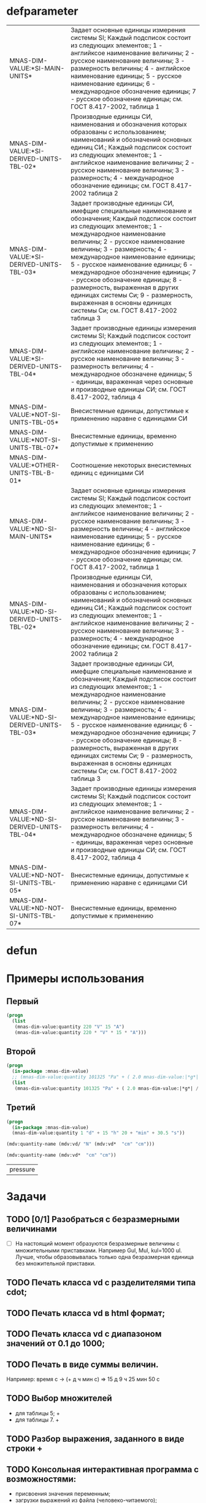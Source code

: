 * defparameter

#+BEGIN_SRC lisp :exports results
  '(  mdv:*C-0* 	mdv:*F* mdv:*NM-VL* 	mdv:*NM-VL-EN->RU* mdv:*NM-VL-RU->EN* mdv:*R-0* mdv:*V-0*)

  (labels (( str-or-not (x) (if (stringp x) x "-")))
    (mapcar
     #'(lambda (el)
	 (list el (mnas-string:string-replace-all
		   (str-or-not (documentation el 'variable)) (format nil "~%") "; ")))
     '(mdv::*SI-MAIN-UNITS*
       mdv::*SI-DERIVED-UNITS-TBL-02*
       mdv::*SI-DERIVED-UNITS-TBL-03* 	
       mdv::*SI-DERIVED-UNITS-TBL-04*
       mdv::*NOT-SI-UNITS-TBL-05*
       mdv::*NOT-SI-UNITS-TBL-07*
       mdv::*OTHER-UNITS-TBL-B-01*

       mdv::*ND-SI-MAIN-UNITS*
       mdv::*ND-SI-DERIVED-UNITS-TBL-02*
       mdv::*ND-SI-DERIVED-UNITS-TBL-03*
       mdv::*ND-SI-DERIVED-UNITS-TBL-04*
       mdv::*ND-NOT-SI-UNITS-TBL-05*
       mdv::*ND-NOT-SI-UNITS-TBL-07*
       )))
#+END_SRC

#+RESULTS:
| MNAS-DIM-VALUE:*SI-MAIN-UNITS*              | Задает основные единицы измерения системы SI; Каждый подсписок состоит из следующих элементов:; 1 - английксое наименование величины; 2 - русское наименование величины; 3 - размерность величины; 4 - английское наименование единицы; 5 - русское наименование единицы; 6 - международное обозначение единицы; 7 - русское обозначение единицы; см. ГОСТ 8.417-2002, таблица 1                                                                                                                                                   |
| MNAS-DIM-VALUE:*SI-DERIVED-UNITS-TBL-02*    | Производные единицы СИ, наименования и обозначения которых образованы с использованием;  наименований и обозначений основных единиц СИ.; Каждый подсписок состоит из следующих элементов:; 1 - английское наименование величины; 2 - русское наименование величины; 3 - размерность; 4 - международное обозначение единицы; см. ГОСТ 8.417-2002 таблица 2                                                                                                                                                                          |
| MNAS-DIM-VALUE:*SI-DERIVED-UNITS-TBL-03*    | Задает производные единицы СИ, имефщие специальные наименование и обозначения; Каждый подсписок состоит из следующих элементов:; 1 - международное наименование величины; 2 - русское наименование величины; 3 - размерность; 4 - международное наименование единицы; 5 - русское наименование единицы; 6 - международное обозначение единицы; 7 - русское обозначение единицы; 8 - размерность, выраженная в других единицах системы Си; 9 - размерность, выраженная в основны единицах системы Си; см. ГОСТ 8.417-2002 таблица 3 |
| MNAS-DIM-VALUE:*SI-DERIVED-UNITS-TBL-04*    | Задает производные единицы измерения системы SI; Каждый подсписок состоит из следующих элементов:; 1 - английское наименование величины; 2 - русское наименование величины; 3 - размерность величины; 4 - международное обозначене единицы; 5 - единицы, вараженная через основные и производные единицы СИ; см. ГОСТ 8.417-2002, таблица 4                                                                                                                                                                                        |
| MNAS-DIM-VALUE:*NOT-SI-UNITS-TBL-05*        | Внесистемные единицы, допустимые к применению наравне с единицами СИ                                                                                                                                                                                                                                                                                                                                                                                                                                                               |
| MNAS-DIM-VALUE:*NOT-SI-UNITS-TBL-07*        | Внесистемные единицы, временно допустимые к применению                                                                                                                                                                                                                                                                                                                                                                                                                                                                             |
| MNAS-DIM-VALUE:*OTHER-UNITS-TBL-B-01*       | Соотношение некоторых внесистемных единиц с единицами СИ                                                                                                                                                                                                                                                                                                                                                                                                                                                                           |
| MNAS-DIM-VALUE:*ND-SI-MAIN-UNITS*           | Задает основные единицы измерения системы SI; Каждый подсписок состоит из следующих элементов:; 1 - английксое наименование величины; 2 - русское наименование величины; 3 - размерность величины; 4 - английское наименование единицы; 5 - русское наименование единицы; 6 - международное обозначение единицы; 7 - русское обозначение единицы; см. ГОСТ 8.417-2002, таблица 1                                                                                                                                                   |
| MNAS-DIM-VALUE:*ND-SI-DERIVED-UNITS-TBL-02* | Производные единицы СИ, наименования и обозначения которых образованы с использованием;  наименований и обозначений основных единиц СИ.; Каждый подсписок состоит из следующих элементов:; 1 - английское наименование величины; 2 - русское наименование величины; 3 - размерность; 4 - международное обозначение единицы; см. ГОСТ 8.417-2002 таблица 2                                                                                                                                                                          |
| MNAS-DIM-VALUE:*ND-SI-DERIVED-UNITS-TBL-03* | Задает производные единицы СИ, имефщие специальные наименование и обозначения; Каждый подсписок состоит из следующих элементов:; 1 - международное наименование величины; 2 - русское наименование величины; 3 - размерность; 4 - международное наименование единицы; 5 - русское наименование единицы; 6 - международное обозначение единицы; 7 - русское обозначение единицы; 8 - размерность, выраженная в других единицах системы Си; 9 - размерность, выраженная в основны единицах системы Си; см. ГОСТ 8.417-2002 таблица 3 |
| MNAS-DIM-VALUE:*ND-SI-DERIVED-UNITS-TBL-04* | Задает производные единицы измерения системы SI; Каждый подсписок состоит из следующих элементов:; 1 - английское наименование величины; 2 - русское наименование величины; 3 - размерность величины; 4 - международное обозначене единицы; 5 - единицы, вараженная через основные и производные единицы СИ; см. ГОСТ 8.417-2002, таблица 4                                                                                                                                                                                        |
| MNAS-DIM-VALUE:*ND-NOT-SI-UNITS-TBL-05*     | Внесистемные единицы, допустимые к применению наравне с единицами СИ                                                                                                                                                                                                                                                                                                                                                                                                                                                               |
| MNAS-DIM-VALUE:*ND-NOT-SI-UNITS-TBL-07*     | Внесистемные единицы, временно допустимые к применению                                                                                                                                                                                                                                                                                                                                                                                                                                                                             |

* defun
* Примеры использования
** Первый
#+BEGIN_SRC lisp 
  (progn
    (list
     (mnas-dim-value:quantity 220 "V" 15 "A")  
     (mnas-dim-value:quantity 220 * "V" * 15 * "A")))
#+END_SRC

#+RESULTS:
| 3300 | W | 3300 | W |

** Второй
#+BEGIN_SRC lisp 
  (progn
    (in-package :mnas-dim-value)
    ;; (mnas-dim-value:quantity 101325 "Pa" + ( 2.0 mnas-dim-value:|*g*| / (1 * "cm" ^ 2)))
    (list
     (mnas-dim-value:quantity 101325 "Pa" + ( 2.0 mnas-dim-value:|*g*| / (1 * "cm" * "cm")))))
#+END_SRC

** Третий
#+BEGIN_SRC lisp
     (progn
       (in-package :mnas-dim-value)
       (mnas-dim-value:quantity 1 "d" + 15 "h" 20 + "min" + 30.5 "s"))
#+END_SRC

#+name: foo
#+begin_src lisp
(mdv:quantity-name (mdv:vd/ "N" (mdv:vd*  "cm" "cm")))
#+end_src

#+name: foo
#+begin_src lisp
  (mdv:quantity-name (mdv:vd*  "cm" "cm"))
#+end_src

#+RESULTS: foo
| pressure |

* Задачи
** TODO [0/1] Разобраться с безразмерными величинами
- [ ] На настоящий момент образуются безразмерные величины с множительными приставками. Например Gul, Mul, kul=1000 ul. Лучше, чтобы образовывалась только одна безразмерная единица без множительной приставки.
** TODO Печать класса vd с разделителями типа cdot;
** TODO Печать класса vd в html формат;
** TODO Печать класса vd с диапазоном значений от 0.1 до 1000;
** TODO Печать в виде суммы величин.
Например: время c -> (+ д ч мин с) => 15 д 9 ч 25 мин 50 с
** TODO Выбор множителей
  - для таблицы 5; +
  - для таблицы 7. +
** TODO Разбор выражения, заданного в виде строки +
** TODO Консольная интерактивная программа с возможностями:
  - присвоения значения переменным;
  - загрузки выражений из файла (человеко-читаемого);
  - выгрузка выражений в файл (человеко-читаемый);
  - написания функций.
** TODO Диалоговая программа ввода данных
** DONE Добавить имена типов размерностей для данных, содержащихся в переменных

#+BEGIN_SRC lisp
  mnas-dim-value:*si-main-units*
#+END_SRC

#+RESULTS:
| dimensionless       | безразмерный                  | U | ul       | бр        | ul  | бр   |      1 | ul  |
| length              | длина                         | L | meter    | метр      | m   | м    |      1 | m   |
| mass                | масса                         | M | kilogram | килограмм | g   | г    | 1/1000 | kg  |
| time                | время                         | T | second   | секунда   | s   | с    |      1 | s   |
| electric current    | сила тока электрического      | I | ampere   | ампер     | A   | А    |      1 | A   |
| temperature         | температура термодинамическая | Θ | kelvin   | кельвин   | K   | К    |      1 | K   |
| amount of substance | количество вещества           | N | mole     | моль      | mol | моль |      1 | mol |
| luminous intensity  | сила света                    | J | candela  | кандела   | cd  | кд   |      1 | cd  |

#+BEGIN_SRC lisp
  mnas-dim-value:*si-derived-units-tbl-02*
#+END_SRC

#+RESULTS:
| area                    | площадь                          | NIL |   | квадратный метр              | m^2     | м^2      | 1 | m^2     |
| volume                  | объём                            | NIL |   | кубический метр              | m^3     | м^3      | 1 | m^3     |
| velocity                | скорость                         | NIL |   | метр в секунду               | m/s     | м/с      | 1 | m/s     |
| acceleration            | ускорение                        | NIL |   | метр на секунду в квадрате   | m/s^2   | м/с^2    | 1 | m/s^2   |
| wave number             | волновое число                   | NIL |   | метр в минус первой степени  | 1/m     | 1/м      | 1 | 1/m     |
| (density mass density)  | плотность                        | NIL |   | килограмм на кубический метр | kg/m^3  | кг/м^3   | 1 | kg/m^3  |
| specific volume         | удельный объём                   | NIL |   | кубический метр на килограмм | m^3/kg  | м^3/кг   | 1 | m^3/kg  |
| current density         | плотность электрического тока    | NIL |   | ампер на квадратный метр     | A/m^2   | А/м^2    | 1 | A/m^2   |
| magnetic field strength | напряжённость магнитного поля    | NIL |   | ампер на метр                | A/m     | А/м      | 1 | A/m     |
| molar concentration     | молярная концентрация компонента | NIL |   | моль на кубический метр      | mol/m^3 | моль/м^3 | 1 | mol/m^3 |
| luminance               | яркость                          | NIL |   | кандела на квадратный метр   | cd/m^2  | кд/м^2   | 1 | cd/m^2  |

#+BEGIN_SRC lisp
  mnas-dim-value:*si-derived-units-tbl-03*
#+END_SRC

#+RESULTS:
| plane angle                                                                                                          | плоский угол                                                                          | L/L     | radian         | радиан         | rad | рад | m^1*m^-1            | 1 | rad |
| solid angle                                                                                                          | телесный угол                                                                         | L^2/L^2 | steradian      | стерадиан      | sr  | ср  | m^2*m^-2=1          | 1 | sr  |
| frequency                                                                                                            | частота                                                                               | NIL     | hertz          | герц           | Hz  | Гц  | s^-1                | 1 | Hz  |
| force                                                                                                                | сила                                                                                  | NIL     | newton         | ньютон         | N   | Н   | m*kg*s^-2           | 1 | N   |
| pressure                                                                                                             | давление                                                                              | NIL     | pascal         | паскаль        | Pa  | Па  | m^-1*kg*s^-2        | 1 | Pa  |
| (energy work quantity of heat)                                                                                       | (энергия работа количество теплоты)                                                   | NIL     | joule          | джоуль         | J   | Дж  | kg*m^2/s^2          | 1 | J   |
| (power radiant flux)                                                                                                 | (мощность поток излучения)                                                            | NIL     | watt           | ватт           | W   | Вт  | kg*m^2/s^3          | 1 | W   |
| (electric charge quantity of electricity)                                                                            | (электрический заряд количество электричества)                                        | NIL     | coulomb        | кулон          | C   | Кл  | s*A                 | 1 | C   |
| (electric potential difference electromotive force)                                                                  | (электрическое напряжение электродвижущая сила)                                       | NIL     | volt           | вольт          | V   | В   | m^2*kg*s^-3*A^-1    | 1 | V   |
| capacitance                                                                                                          | электрическая ёмкость                                                                 | NIL     | farad          | фарад          | F   | Ф   | m^-2*kg^-1*s^4*A^2  | 1 | F   |
| electric resistance                                                                                                  | электрическое сопротивление                                                           | NIL     | ohm            | ом             | Ω   | Ом  | m^2*kg*s^-3*A^-2    | 1 | Ω   |
| electric conductance                                                                                                 | электрическая проводимость                                                            | NIL     | siemens        | сименс         | S   | См  | m^-2*kg^-1*s^3*A^2  | 1 | S   |
| magnetic flux                                                                                                        | магнитный поток                                                                       | NIL     | weber          | вебер          | Wb  | Вб  | m^2*kg*s^-2*A^-1    | 1 | Wb  |
| magnetic flux density                                                                                                | магнитная индукция                                                                    | NIL     | tesla          | тесла          | T   | Тл  | kg*s^-2*A^-1        | 1 | T   |
| inductance                                                                                                           | индуктивность                                                                         | NIL     | henry          | генри          | H   | Гн  | m^2*kg*s^-2*A^-2    | 1 | H   |
| Celsius temperature                                                                                                  | температура по Цельсию                                                                | NIL     | degree Celsius | градус Цельсия | °C  | °С  | K                   | 1 | K   |
| luminous flux                                                                                                        | световой поток                                                                        | NIL     | lumen          | люмен          | lm  | лм  | m^2*m^-2*cd=cd      | 1 | lm  |
| illuminance                                                                                                          | освещенность                                                                          | NIL     | lux            | люкс           | lx  | лк  | m^2*m^-4*cd=m^-2*cd | 1 | lx  |
| activity (referred to a radionuclide)                                                                                | активность (радионуклида)                                                             | NIL     | becquerel      | беккерель      | Bq  | Бк  | s^-1                | 1 | Hz  |
| (absorbed dose specific energy (imparted) kerma)                                                                     | (поглощенная доза излучения показатель поглощенной дозы керма)                        | NIL     | gray           | грей           | Gy  | Гр  | m^2*s^-2            | 1 | Gy  |
| (dose equivalent ambient dose equivalent directional dose equivalent personal dose equivalent organ equivalent dose) | (эквивалентная доза ионизирующего излучения эффективная доза ионизирующего излучения) | NIL     | sievert        | зиверт         | Sv  | Зв  | m^2*s^-2            | 1 | Gy  |
| catalytic activity                                                                                                   | активность катализатора                                                               | NIL     | katal          | катал          | kat | кат | s^-1*mol            | 1 | kat |

#+BEGIN_SRC lisp
  mnas-dim-value:*si-derived-units-tbl-04*
#+END_SRC

#+RESULTS:
| moment of force                           | момент силы                                      | NIL |   | ньютон-метр                     | N*m        | Н*м         | m^2*kg*s^-2             | 1 | J       |          |
| surface tension                           | поверхностное натяжение                          | NIL |   | ньютон-метр                     | N/m        | Н*м         | kg*s^-2                 | 1 | N/m     |          |
| dynamic viscosity                         | динамическая вязкость                            | NIL |   | паскаль-секунда                 | Pa*s       | Па*с        | m^-1*kg*s^-1            | 1 | Pa*s    |          |
| electric charge density                   | пространственная плотность электрического заряда | NIL |   | кулон на кубический метр        | C/m^3      | Кл/м^3      | m^-3*s*A                | 1 | C/m^3   |          |
| electric flux density                     | электрическое смещение                           | NIL |   | кулон на квадратный метр        | C/m^2      | Кл/м^2      | m^-2*s*A                | 1 | C/m^2   |          |
| electric field strength                   | напряженность электрического поля                | NIL |   | воль на метр                    | V/m        | В/м         | m*kg*s^-3*A^-1          | 1 | V/m     |          |
| permittivity                              | диэлектрическая проницаемость                    | NIL |   | фарад на метр                   | F/m        | Ф/м         | m^-3*kg-1*s^4*A^2       | 1 | F/m     |          |
| permeability                              | магнитная проницаемость                          | NIL |   | генри на метр                   | H/m        | Гн/м        | m*kg*s^-2*A^-2          | 1 | H/m     |          |
| specific energy                           | удельная энергия                                 | NIL |   | джоуль на килограмм             | J/kg       | Дж/кг       | m^2*s^-2                | 1 | Gy      |          |
| (heat capacity entropy)                   | (теплоемкость системы энтропия системы)          | NIL |   | джоуль на кельвин               | J/K        | Дж/К        | kg*m^2/(s^2*K)          | 1 | J/K     |          |
| (specific heat capacity specific entropy) | (удельная теплоёмкость удельная энтропия)        | NIL |   | джоуль на килограмм-кельвин     | J/(kg*K)   | Дж/(кг*К)   | m^2/(s^2*K)             | 1 | J/      | (kg*K)   |
| (heat flux density irradiance)            | поверхностная плотность потока энергии           | NIL |   | ватт на квадратный метр         | W/m^2      | Вт/м^2      | kg*s^-3                 | 1 | W/m^2   |          |
| thermal conductivity                      | теплопроводность                                 | NIL |   | ватт на метр-кельвин            | W/(m*K)    | Вт/(м*К)    | m*kg*s^-3*K^-1          | 1 | W/      | (m*K)    |
| molar energy                              | молярная внутренняя энергия                      | NIL |   | джоуль на моль                  | J/mol      | Дж/моль     | m^2*kg*s^-2*mol^-1      | 1 | J/mol   |          |
| (molar entropy molar heat capacity)       | (молярная энтропия молярная теплоёмкость)        | NIL |   | джоуль на моль-кельвин          | J/(mol*K)  | Дж/(моль*К) | m^2*kg*s^-2*K^-1*mol^-1 | 1 | J/      | (mol*K)  |
| exposure (x and γ rays)                   | экспозиционная доза фотонного излучения          | NIL |   | кулон на килограмм              | C/kg       | Кл/кг       | kg^-1*s*A               | 1 | C/kg    |          |
| absorbed dose rate                        | мощность поглощённой дозы                        | NIL |   | грей в секунду                  | Gy/s       | Гр/с        | m^2*s^-3                | 1 | Gy/s    |          |
| angular velocity                          | угловая скорость                                 | NIL |   | радиан в секунду                | rad/s      | рад/с       | s^-1                    | 1 | rad/s   |          |
| angular acceleration                      | угловое ускорение                                | NIL |   | радиан на секунду в квадрате    | rad/s^2    | рад/с^2     | s^-2                    | 1 | rad/s^2 |          |
| radiant intensity                         | сила излучения                                   | NIL |   | ватт на стерадиан               | W/sr       | Вт/ср       | m^4*m^-2*kg*s^-3        | 1 | W/sr    |          |
| radiance                                  | энергетическая яркость                           | NIL |   | ватт на стерадан-кадратный метр | W/(sr*m^2) | Вт/(ср*м^2) | m^2*m^-2*kg*s^-3        | 1 | W/      | (sr*m^2) |

#+BEGIN_SRC lisp
  mnas-dim-value:*not-si-units-tbl-05*
#+END_SRC

#+RESULTS:
| mass            | масса               | NIL | ton               | тонна                   | t    | т      |                   1000 | kg  | ((0 24))        |
| mass            | масса               | NIL |                   | атомная единица массы   | u    | а.е.м. |         1.66054021d-27 | kg  | ((-24 24))      |
| time            | время               | NIL | minute            | минута                  | min  | мин    |                     60 | s   | NIL             |
| time            | время               | NIL | hour              | час                     | h    | ч      |                   3600 | s   | NIL             |
| time            | время               | NIL | day               | сутки                   | d    | сут    |                  86400 | s   | NIL             |
| plane angle     | плоский угол        | NIL | degree            | градус                  | °    | °      | 0.017453292519943295d0 | rad | NIL             |
| plane angle     | плоский угол        | NIL | minute            | минута                  | '    | '      |   2.908882086657216d-4 | rad | NIL             |
| plane angle     | плоский угол        | NIL | second            | секунда                 | "    | "      |    4.84813681109536d-6 | rad | NIL             |
| plane angle     | плоский угол        | NIL | gon               | град                    | gon  | град   | 0.015707963267948967d0 | rad | NIL             |
| volume          | объём               | NIL | liter             | литр                    | l    | л      |                 1/1000 | m^3 | ((-3 -3) (0 3)) |
| length          | длина               | NIL | astronomical unit | астрономическая единица | ua   | а.е.   |      1.495978706916d11 | m   | NIL             |
| length          | длина               | NIL | light year        | световой год            | ly   | св.год |     9.4607304725808d15 | m   | NIL             |
| length          | длина               | NIL | parsec            | парсек                  | pc   | пк     |           3.0856776d16 | m   | NIL             |
| optical force   | оптическая сила     | NIL |                   | диоптрия                | дптр | дптр   |                      1 | 1/m | NIL             |
| area            | площадь             | NIL | hectare           | гектар                  | ha   | га     |                  10000 | m^2 | NIL             |
| area            | площадь             | NIL | are               | aр                      | a    | а      |                    100 | m^2 | NIL             |
| energy          | энергия             | NIL | electron-volt     | электрон-вольт          | eV   | эВ     |         1.60217733d-19 | J   | NIL             |
| energy          | энергия             | NIL | kilowatt-hour     | киловатт-час            | kW*h | кВт*ч  |                3600000 | J   | NIL             |
| full power      | полная мощность     | NIL | volt-ampere       | вольт-ампер             | V*A  | В*А    |                      1 | W   | NIL             |
| reactive power  | рекативная мощность | NIL | var               | вар                     | var  | вар    |                      1 | W   | NIL             |
| electric charge | электрический заряд | NIL | ampere hour       | ампер-час               | A*h  | А*ч    |                   3600 | C   | NIL             |

#+BEGIN_SRC lisp
  mnas-dim-value:*not-si-units-tbl-07*
#+END_SRC

#+RESULTS:
| length           | длина              | NIL | nautical mile | морская миля     | nmi   | миля   |                  1852 | m        | NIL |
| mass             | масса              | NIL |               | карат            | кар   | кар    |                1/5000 | kg       | NIL |
| linear density   | линейная плотность | NIL |               | текс             | tex   | текс   |             1/1000000 | [m^-1kg] | NIL |
| velocity         | скорость           | NIL | knot          | узел             | kn    | уз     |               463/900 | [ms]     | NIL |
| acceleration     | ускорение          | NIL |               | гал              | Gal   | Гал    |                 1/100 | m/s^2    | NIL |
| rotational speed | частота вращения   | NIL |               | оборот в секунду | r/s   | об/с   |   6.283185307179586d0 | rad/s    | NIL |
| rotational speed | частота вращения   | NIL |               | оборот в минуту  | r/min | об/мин | 0.10471975511965977d0 | rad/s    | NIL |
| pressure         | давление           | NIL |               | бар              | bar   | бар    |                100000 | Pa       | NIL |

#+BEGIN_SRC lisp
  mnas-dim-value:*other-units-tbl-b-01*
#+END_SRC

#+RESULTS:
| length                         | длина                                           | NIL | angstrom      | ангстрем                               | Å        | Å          |               1.0d-10 | m         | NIL        |
| area                           | площадь                                         | NIL | barn          | барн                                   | b        | б          |               1.0d-28 | m^2       | NIL        |
| mass                           | масса                                           | NIL |               | центнер                                | q        | ц          |                   100 | kg        | NIL        |
| solid angle                    | телесный угол                                   | NIL | square degree | квадратный градус                      | □˚       | □˚         | 3.0461741978670857d-4 | sr        | NIL        |
| force                          | сила                                            | NIL |               | дина                                   | dyn      | дин        |              1/100000 | N         | NIL        |
| force                          | сила                                            | NIL |               | килограмм-сила                         | kgf      | кгс        |              9.8065d0 | N         | NIL        |
| force                          | сила                                            | NIL |               | килопонд                               | kp       | kp         |              9.8065d0 | N         | NIL        |
| force                          | сила                                            | NIL |               | грамм-сила                             | gf       | гс         |           0.0098065d0 | N         | ((-24 3))  |
| force                          | сила                                            | NIL |               | понд                                   | p        | p          |              9.8065d0 | N         | ((-24 24)) |
| force                          | сила                                            | NIL |               | тонна-сила                             | tf       | тс         |              9806.5d0 | N         | ((0 24))   |
| pressure                       | давление                                        | NIL |               | килограмм-сила на квадратный сантиметр | kgf/cm^2 | кгс/см^2   |             98065.0d0 | Pa        | NIL        |
| pressure                       | давление                                        | NIL |               | килопонд на квадратный сантиметр       | kp/cm^2  | kp/cm^2    |             98065.0d0 | Pa        | NIL        |
| pressure                       | давление                                        | NIL |               | метр водяного столба                   | m_H2O    | м вод. ст. |               9806.65 | Pa        | ((-3 24))  |
| pressure                       | давление                                        | NIL |               | метр ртутного столба                   | m_Hg     | м_pт._ст.  |            133322.0d0 | Pa        | ((-3 24))  |
| pressure                       | давление                                        | NIL |               | торр                                   | Torr     | Торр       |             133.322d0 | Pa        | ((-24 24)) |
| stress                         | напряжение                                      | NIL |               | килограмм-сила на квадратный миллиметр | kgf/mm^2 | кгс/мм^2   |           9806500.0d0 | Pa        | NIL        |
| stress                         | напряжение                                      | NIL |               | килопонд на квадратный миллиметр       | kp/mm^2  | -          |           9806500.0d0 | Pa        | NIL        |
| (energy work quantity of heat) | (работа энергия)                                | NIL |               | эрг                                    | erg      | эрг        |            1/10000000 | J         | ((-24 24)) |
| power                          | мощность                                        | NIL | horsepower    | лошадиная сила                         | hp       | л.с.       |            735.4875d0 | W         | NIL        |
| kinematic viscosity            | динамическая вязкость                           | NIL |               | пуаз                                   | P        | П          |                  1/10 | Pa*s      | ((-24 24)) |
| kinematic viscosity            | кинематическая вязкость                         | NIL |               | стокс                                  | St       | Ст         |               1/10000 | [m^2s^-1] | ((24 24))  |
| quantity of heat               | (количество теплоты термодинамический потециал) | NIL |               | калория                                | cal      | кал        |                4.1868 | J         | ((-24 24)) |
| quantity of heat               | (количество теплоты термодинамический потециал) | NIL |               | калория термохимическая                | cal_{th} | кал_{тх}   |                 4.184 | J         | ((-24 24)) |
|                                | (теплота химической рекции)                     | NIL |               | калория  15-градусная                  | cal_{15} | кал_{15}   |                4.1855 | J         | ((-24 24)) |
| length                         | длина                                           | NIL |               | микрон                                 | μ        | мк         |             1/1000000 | m         | NIL        |
| angle of rotation              | угол поворота                                   | NIL |               | оборот                                 | r        | об         |   6.283185307179586d0 | rad       | NIL        |
| area                           | площадь                                         | NIL |               | ар                                     | a        | а          |                   100 | m^2       | ((0 2))    |

#+BEGIN_SRC lisp


  mnas-dim-value:*nd-si-main-units*
  mnas-dim-value:*nd-si-derived-units-tbl-02*
  mnas-dim-value:*nd-si-derived-units-tbl-03*
  mnas-dim-value:*nd-si-derived-units-tbl-04*
  mnas-dim-value:*nd-not-si-units-tbl-05*
  mnas-dim-value:*nd-not-si-units-tbl-07*





  mnas-dim-value:*C-0*
  mnas-dim-value:*DIMENSION->NAME*
  mnas-dim-value:*DIMENSION->NAME-RU*
  mnas-dim-value:*DIMENSION->STRING*
  mnas-dim-value:*DIMENSION->STRING-RU*
  mnas-dim-value:*F*
  mnas-dim-value:*MULT-NM-VL*
  mnas-dim-value:*NAME->DIMENSION*
  mnas-dim-value:*NAME->DIMENSION-RU*
  mnas-dim-value:*ND-NOT-SI-UNITS-TBL-05*
  mnas-dim-value:*ND-NOT-SI-UNITS-TBL-07*
  mnas-dim-value:*ND-SI-DERIVED-UNITS-TBL-02*
  mnas-dim-value:*ND-SI-DERIVED-UNITS-TBL-03*
  mnas-dim-value:*ND-SI-DERIVED-UNITS-TBL-04*
  mnas-dim-value:*ND-SI-MAIN-UNITS*
  mnas-dim-value:*NM-VL*
  mnas-dim-value:*NM-VL-EN->RU*
  mnas-dim-value:*NM-VL-RU->EN*
  mnas-dim-value:*NOT-SI-UNITS-TBL-05*
  mnas-dim-value:*NOT-SI-UNITS-TBL-07*
  mnas-dim-value:*R-0*
  mnas-dim-value:*SI-DERIVED-UNITS-TBL-02*
  mnas-dim-value:*SI-DERIVED-UNITS-TBL-03*
  mnas-dim-value:*SI-DERIVED-UNITS-TBL-04*
  mnas-dim-value:*SI-MAIN-UNITS*
  mnas-dim-value:*STRING->DIMENSION*
  mnas-dim-value:*STRING->DIMENSION-RU*
  mnas-dim-value:*V-0*
#+END_SRC



#+RESULTS:
| length | длина              | NIL | nautical mile | морская миля     | nmi   | миля   |                  1852 | m        | NIL |
|        | масса              | NIL |               | карат            | кар   | кар    |                1/5000 | kg       | NIL |
|        | линейная плотность | NIL |               | текс             | tex   | текс   |             1/1000000 | [m^-1kg] | NIL |
|        | скорость           | NIL | knot          | узел             | kn    | уз     |               463/900 | [ms]     | NIL |
|        | ускорение          | NIL |               | гал              | Gal   | Гал    |                 1/100 | m/s^2    | NIL |
|        | частота вращения   | NIL |               | оборот в секунду | r/s   | об/с   |   6.283185307179586d0 | rad/s    | NIL |
|        | частота вращения   | NIL |               | оборот в минуту  | r/min | об/мин | 0.10471975511965977d0 | rad/s    | NIL |
|        | давление           | NIL |               | бар              | bar   | бар    |                100000 | Pa       | NIL |
** DONE Исправить предупреждение в методе print-object ((x vd) o-s)
** DONE Импортировать в пакет :cl-user значения размерностей, имеющих наименования.
** DONE Импортировать функции vd*, vd/, vd+, vd- в пакет :cl-user.


